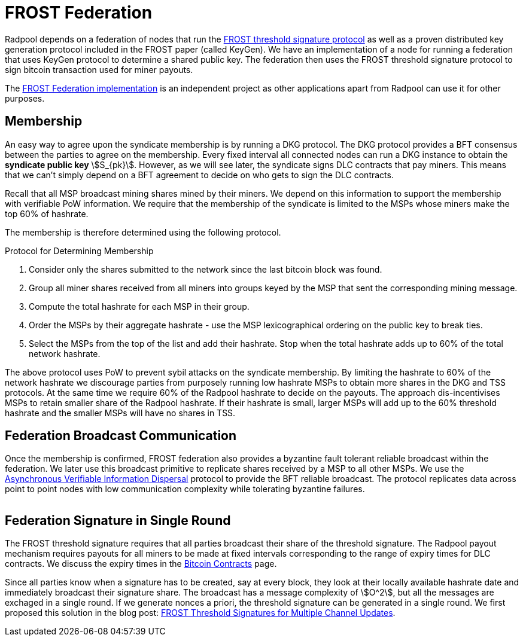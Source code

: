 = FROST Federation

Radpool depends on a federation of nodes that run the
https://eprint.iacr.org/2020/852.pdf[FROST threshold signature
protocol] as well as a proven distributed key generation protocol
included in the FROST paper (called KeyGen). We have an implementation
of a node for running a federation that uses KeyGen protocol to
determine a shared public key. The federation then uses the FROST
threshold signature protocol to sign bitcoin transaction used for
miner payouts.

The https://github.com/pool2win/frost-federation:[FROST Federation
implementation] is an independent project as other applications apart
from Radpool can use it for other purposes.

== Membership

An easy way to agree upon the syndicate membership is by running a DKG
protocol. The DKG protocol provides a BFT consensus between the
parties to agree on the membership. Every fixed interval all connected
nodes can run a DKG instance to obtain the **syndicate public key**
stem:[S_{pk}]. However, as we will see later, the syndicate signs DLC
contracts that pay miners. This means that we can't simply depend on a
BFT agreement to decide on who gets to sign the DLC contracts.

Recall that all MSP broadcast mining shares mined by their miners. We
depend on this information to support the membership with verifiable
PoW information. We require that the membership of the syndicate is
limited to the MSPs whose miners make the top 60% of hashrate.

The membership is therefore determined using the following protocol.

.Protocol for Determining Membership
. Consider only the shares submitted to the network since the last bitcoin block was found.
. Group all miner shares received from all miners into groups keyed by the MSP that sent the corresponding mining message.
. Compute the total hashrate for each MSP in their group.
. Order the MSPs by their aggregate hashrate - use the MSP lexicographical ordering on the public key to break ties.
. Select the MSPs from the top of the list and add their hashrate. Stop when the total hashrate adds up to 60% of the total network hashrate.

The above protocol uses PoW to prevent sybil attacks on the syndicate
membership. By limiting the hashrate to 60% of the network hashrate we
discourage parties from purposely running low hashrate MSPs to obtain
more shares in the DKG and TSS protocols. At the same time we require
60% of the Radpool hashrate to decide on the payouts. The approach
dis-incentivises MSPs to retain smaller share of the Radpool
hashrate. If their hashrate is small, larger MSPs will add up to the
60% threshold hashrate and the smaller MSPs will have no shares
in TSS.


== Federation Broadcast Communication

Once the membership is confirmed, FROST federation also provides a
byzantine fault tolerant reliable broadcast within the federation. We
later use this broadcast primitive to replicate shares received by a
MSP to all other MSPs. We use the
https://homes.cs.washington.edu/~tessaro/papers/dds.pdf[Asynchronous
Verifiable Information Dispersal] protocol to provide the BFT reliable
broadcast. The protocol replicates data across point to point nodes
with low communication complexity while tolerating byzantine failures.

image::federation-broadcast.png[""]


== Federation Signature in Single Round

The FROST threshold signature requires that all parties broadcast
their share of the threshold signature. The Radpool payout mechanism
requires payouts for all miners to be made at fixed intervals
corresponding to the range of expiry times for DLC contracts. We
discuss the expiry times in the xref:bitcoin-contracts.adoc[Bitcoin
Contracts] page.

Since all parties know when a signature has to be created, say at
every block, they look at their locally available hashrate date and
immediately broadcast their signature share. The broadcast has a
message complexity of stem:[O^2], but all the messages are exchaged in
a single round. If we generate nonces a priori, the threshold
signature can be generated in a single round. We first proposed this
solution in the blog post:
https://blog.opdup.com/development-updates/2024/07/09/frost-signing-for-channel-updates.html[FROST
Threshold Signatures for Multiple Channel Updates].
